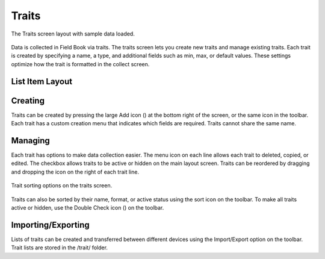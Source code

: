 Traits
======
.. figure:: /_static/images/traits/traits_framed.png
   :width: 40%
   :align: center
   :alt: Traits layout with samples imported

   The Traits screen layout with sample data loaded.

Data is collected in Field Book via traits. The traits screen lets you create new traits and manage existing traits. Each trait is created by specifying a name, a type, and additional fields such as min, max, or default values. These settings optimize how the trait is formatted in the collect screen.

List Item Layout
----------------

Creating
--------
Traits can be created by pressing the large Add icon (|add|) at the bottom right of the screen, or the same icon in the toolbar. Each trait has a custom creation menu that indicates which fields are required. Traits cannot share the same name.

Managing
-------

Each trait has options to make data collection easier. The menu icon on each line allows each trait to deleted, copied, or edited. The checkbox allows traits to be active or hidden on the main layout screen. Traits can be reordered by dragging and dropping the icon on the right of each trait line.

.. figure:: /_static/images/traits/traits_sort_framed.png
   :width: 40%
   :align: center
   :alt: Traits screen sort dialog

   Trait sorting options on the traits screen.

Traits can also be sorted by their name, format, or active status using the sort icon on the toolbar. To make all traits active or hidden, use the Double Check icon (|check-all|) on the toolbar.

Importing/Exporting
-------------------
Lists of traits can be created and transferred between different devices using the Import/Export option on the toolbar. Trait lists are stored in the /trait/ folder.


.. |add| image:: /_static/icons/traits/plus-circle.png
  :width: 20

.. |check-all| image:: /_static/icons/traits/check-all.png
  :width: 20